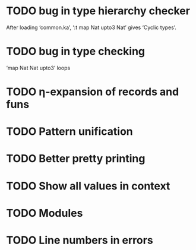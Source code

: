 * TODO bug in type hierarchy checker
  After loading ‘common.ka’, ‘:t map Nat upto3 Nat’ gives ‘Cyclic types’.
* TODO bug in type checking
  ‘map Nat Nat upto3’ loops
* TODO η-expansion of records and funs
* TODO Pattern unification
* TODO Better pretty printing
* TODO Show all values in context
* TODO Modules
* TODO Line numbers in errors
